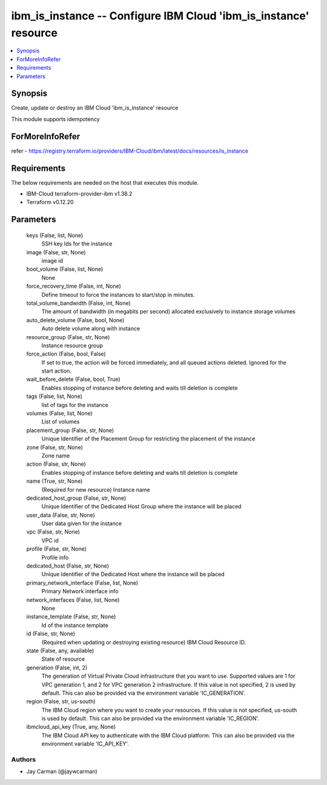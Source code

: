 
ibm_is_instance -- Configure IBM Cloud 'ibm_is_instance' resource
=================================================================

.. contents::
   :local:
   :depth: 1


Synopsis
--------

Create, update or destroy an IBM Cloud 'ibm_is_instance' resource

This module supports idempotency


ForMoreInfoRefer
----------------
refer - https://registry.terraform.io/providers/IBM-Cloud/ibm/latest/docs/resources/is_instance

Requirements
------------
The below requirements are needed on the host that executes this module.

- IBM-Cloud terraform-provider-ibm v1.38.2
- Terraform v0.12.20



Parameters
----------

  keys (False, list, None)
    SSH key Ids for the instance


  image (False, str, None)
    image id


  boot_volume (False, list, None)
    None


  force_recovery_time (False, int, None)
    Define timeout to force the instances to start/stop in minutes.


  total_volume_bandwidth (False, int, None)
    The amount of bandwidth (in megabits per second) allocated exclusively to instance storage volumes


  auto_delete_volume (False, bool, None)
    Auto delete volume along with instance


  resource_group (False, str, None)
    Instance resource group


  force_action (False, bool, False)
    If set to true, the action will be forced immediately, and all queued actions deleted. Ignored for the start action.


  wait_before_delete (False, bool, True)
    Enables stopping of instance before deleting and waits till deletion is complete


  tags (False, list, None)
    list of tags for the instance


  volumes (False, list, None)
    List of volumes


  placement_group (False, str, None)
    Unique Identifier of the Placement Group for restricting the placement of the instance


  zone (False, str, None)
    Zone name


  action (False, str, None)
    Enables stopping of instance before deleting and waits till deletion is complete


  name (True, str, None)
    (Required for new resource) Instance name


  dedicated_host_group (False, str, None)
    Unique Identifier of the Dedicated Host Group where the instance will be placed


  user_data (False, str, None)
    User data given for the instance


  vpc (False, str, None)
    VPC id


  profile (False, str, None)
    Profile info


  dedicated_host (False, str, None)
    Unique Identifier of the Dedicated Host where the instance will be placed


  primary_network_interface (False, list, None)
    Primary Network interface info


  network_interfaces (False, list, None)
    None


  instance_template (False, str, None)
    Id of the instance template


  id (False, str, None)
    (Required when updating or destroying existing resource) IBM Cloud Resource ID.


  state (False, any, available)
    State of resource


  generation (False, int, 2)
    The generation of Virtual Private Cloud infrastructure that you want to use. Supported values are 1 for VPC generation 1, and 2 for VPC generation 2 infrastructure. If this value is not specified, 2 is used by default. This can also be provided via the environment variable 'IC_GENERATION'.


  region (False, str, us-south)
    The IBM Cloud region where you want to create your resources. If this value is not specified, us-south is used by default. This can also be provided via the environment variable 'IC_REGION'.


  ibmcloud_api_key (True, any, None)
    The IBM Cloud API key to authenticate with the IBM Cloud platform. This can also be provided via the environment variable 'IC_API_KEY'.













Authors
~~~~~~~

- Jay Carman (@jaywcarman)

